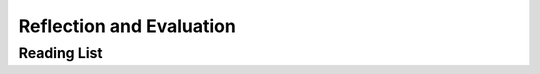 =========================
Reflection and Evaluation
=========================


Reading List
============

.. todo::
   copy the reading list
